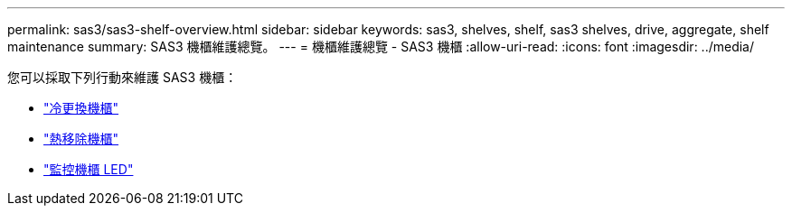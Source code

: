 ---
permalink: sas3/sas3-shelf-overview.html 
sidebar: sidebar 
keywords: sas3, shelves, shelf, sas3 shelves, drive, aggregate, shelf maintenance 
summary: SAS3 機櫃維護總覽。 
---
= 機櫃維護總覽 - SAS3 機櫃
:allow-uri-read: 
:icons: font
:imagesdir: ../media/


[role="lead"]
您可以採取下列行動來維護 SAS3 機櫃：

* link:cold-replace-shelf.html["冷更換機櫃"]
* link:hot-remove-shelf.html["熱移除機櫃"]
* link:service-monitor-leds.html["監控機櫃 LED"]

